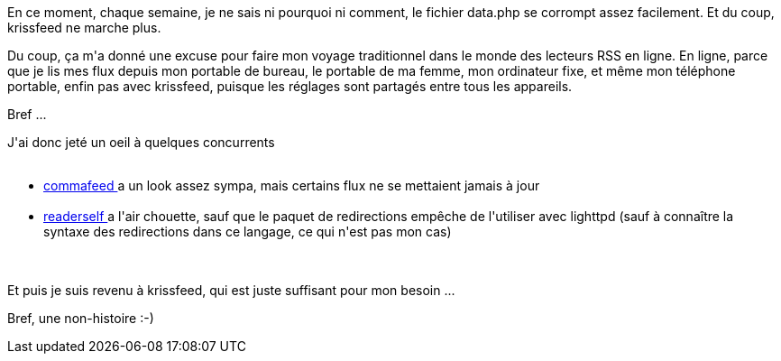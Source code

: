 :jbake-type: post
:jbake-status: published
:jbake-title: J'ai bien failli lâcher krissfeed, vous savez ...
:jbake-tags: dns-323,rss,web,_mois_août,_année_2015
:jbake-date: 2015-08-27
:jbake-depth: ../../../../
:jbake-uri: wordpress/2015/08/27/jai-bien-failli-lacher-krissfeed-vous-savez.adoc
:jbake-excerpt: 
:jbake-source: https://riduidel.wordpress.com/2015/08/27/jai-bien-failli-lacher-krissfeed-vous-savez/
:jbake-style: wordpress

++++
<p>
En ce moment, chaque semaine, je ne sais ni pourquoi ni comment, le fichier data.php se corrompt assez facilement. Et du coup, krissfeed ne marche plus.
</p>
<p>
Du coup, ça m'a donné une excuse pour faire mon voyage traditionnel dans le monde des lecteurs RSS en ligne. En ligne, parce que je lis mes flux depuis mon portable de bureau, le portable de ma femme, mon ordinateur fixe, et même mon téléphone portable, enfin pas avec krissfeed, puisque les réglages sont partagés entre tous les appareils.
</p>
<p>
Bref ...
</p>
<p>
J'ai donc jeté un oeil à quelques concurrents
<br/>
<ul>
<br/>
<li><a href="https://www.commafeed.com">commafeed </a>a un look assez sympa, mais certains flux ne se mettaient jamais à jour</li>
<br/>
<li><a href="https://readerself.com/">readerself </a>a l'air chouette, sauf que le paquet de redirections empêche de l'utiliser avec lighttpd (sauf à connaître la syntaxe des redirections dans ce langage, ce qui n'est pas mon cas)</li>
<br/>
</ul>
<br/>
Et puis je suis revenu à krissfeed, qui est juste suffisant pour mon besoin ...
</p>
<p>
Bref, une non-histoire :-)
</p>
++++